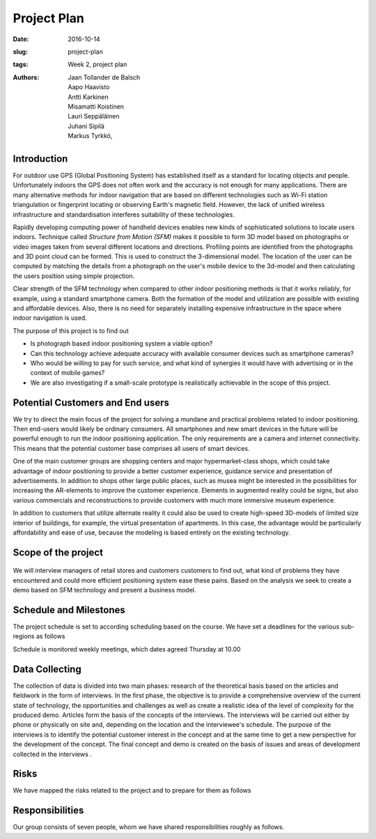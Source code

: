 ﻿Project Plan
============

:date: 2016-10-14
:slug: project-plan
:tags: Week 2, project plan
:authors: Jaan Tollander de Balsch; Aapo Haavisto; Antti Karkinen; Misamatti Koistinen; Lauri Seppäläinen; Juhani Sipilä; Markus Tyrkkö,


.. figure:: images/2016-10-14_10-37-27.jpg
   :figwidth: 100%
   :alt: pöhinä_garages


Introduction
------------
For outdoor use GPS (Global Positioning System) has established itself as a standard for locating objects and people. Unfortunately indoors the GPS does not often work and the accuracy is not enough for many applications. There are many alternative methods for indoor navigation that are based on different technologies such as Wi-Fi station triangulation or fingerprint locating or observing Earth's magnetic field. However, the lack of unified wireless infrastructure and standardisation interferes suitability of these technologies.

Rapidly developing computing power of handheld devices enables new kinds of sophisticated solutions to locate users indoors. Technique called *Structure from Motion (SFM)* makes it possible to form 3D model based on photographs or video images taken from several different locations and directions. Profiling points are identified from the photographs and 3D point cloud can be formed. This is used to construct the 3-dimensional model. The location of the user can be computed by matching the details from a photograph on the user's mobile device to the 3d-model and then calculating the users position using simple projection.

Clear strength of the SFM technology when compared to other indoor positioning methods is that it works reliably, for example, using a standard smartphone camera. Both the formation of the model and utilization are possible with existing and affordable devices. Also, there is no need for separately installing expensive infrastructure in the space where indoor navigation is used.

The purpose of this project is to find out

- Is photograph based indoor positioning system a viable option?
- Can this technology achieve adequate accuracy with available consumer devices such as smartphone cameras?
- Who would be willing to pay for such service, and what kind of synergies it would have with advertising or in the context of mobile games?
- We are also investigating if a small-scale prototype is realistically achievable in the scope of this project.


Potential Customers and End users
---------------------------------
We try to direct the main focus of the project for solving a mundane and practical problems related to indoor positioning. Then end-users would likely be ordinary consumers. All smartphones and new smart devices in the future will be powerful enough to run the indoor positioning application. The only requirements are a camera and internet connectivity. This means that the potential customer base comprises all users of smart devices.

One of the main customer groups are shopping centers and major hypermarket-class shops, which could take advantage of indoor positioning to provide a better customer experience, guidance service and presentation of advertisements. In addition to shops other large public places, such as musea might be interested in the possibilities for increasing the AR-elements to improve the customer experience. Elements in augmented reality could be signs, but also various commercials and reconstructions to provide customers with much more immersive museum experience.

In addition to customers that utilize alternate reality it could also be used to create high-speed 3D-models of limited size interior of buildings, for example, the virtual presentation of apartments. In this case, the advantage would be particularly affordability and ease of use, because the modeling is based entirely on the existing technology.


Scope of the project
--------------------
.. figure:: images/2016-10-14_11-51-36.jpg
   :figwidth: 100%
   :alt: pöhinä2

We will interview managers of retail stores and customers customers to find out, what kind of problems they have encountered and could more efficient positioning system ease these pains. Based on the analysis we seek to create a demo based on SFM technology and present a business model.

.. csv-table::
   :file: tables/time-usage.csv


Schedule and Milestones
------------------------
The project schedule is set to according scheduling based on the course. We have set a deadlines for the various sub-regions as follows

.. csv-table:: Schedule
   :file: tables/schedule.csv
   :widths: 20, 80

Schedule is monitored weekly meetings, which dates agreed Thursday at 10.00


Data Collecting
---------------
The collection of data is divided into two main phases: research of the theoretical basis based on the articles and fieldwork in the form of interviews. In the first phase, the objective is to provide a comprehensive overview of the current state of technology, the opportunities and challenges as well as create a realistic idea of the level of complexity for the produced demo. Articles form the basis of the concepts of the interviews. The interviews will be carried out either by phone or physically on site and, depending on the location and the interviewee's schedule. The purpose of the interviews is to identify the potential customer interest in the concept and at the same time to get a new perspective for the development of the concept. The final concept and demo is created on the basis of issues and areas of development collected in the interviews .


Risks
-----
We have mapped the risks related to the project and to prepare for them as follows

.. csv-table::
   :file: tables/risks.csv
   :widths: 40, 20, 40


Responsibilities
----------------
Our group consists of seven people, whom we have shared responsibilities roughly as follows.

.. csv-table::
   :file: tables/responsibilities.csv
   :widths: 30, 70
